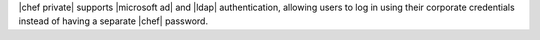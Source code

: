 .. The contents of this file may be included in multiple topics.
.. This file should not be changed in a way that hinders its ability to appear in multiple documentation sets.


|chef private| supports |microsoft ad| and |ldap| authentication, allowing users to log in using their corporate credentials instead of having a separate |chef| password.
